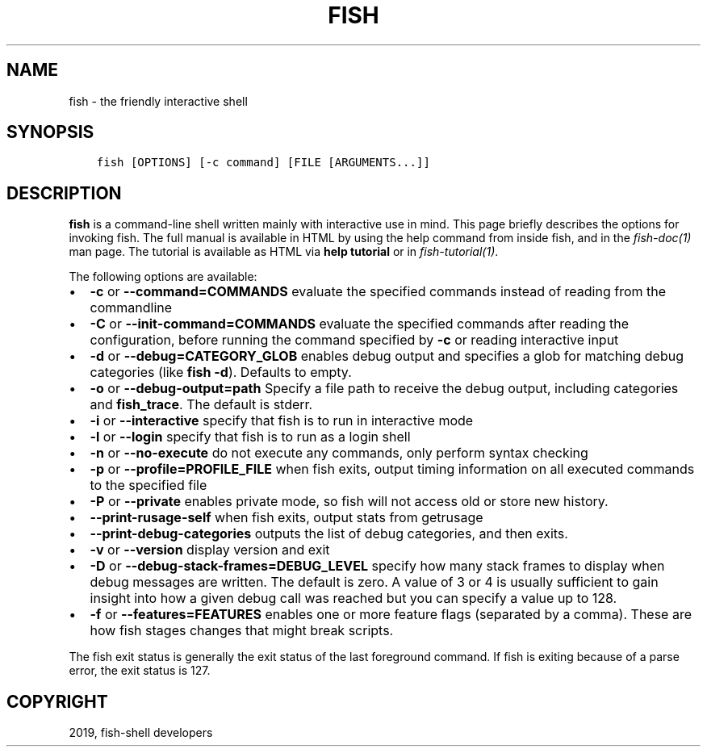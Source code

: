 .\" Man page generated from reStructuredText.
.
.TH "FISH" "1" "Apr 29, 2020" "3.1" "fish-shell"
.SH NAME
fish \- the friendly interactive shell
.
.nr rst2man-indent-level 0
.
.de1 rstReportMargin
\\$1 \\n[an-margin]
level \\n[rst2man-indent-level]
level margin: \\n[rst2man-indent\\n[rst2man-indent-level]]
-
\\n[rst2man-indent0]
\\n[rst2man-indent1]
\\n[rst2man-indent2]
..
.de1 INDENT
.\" .rstReportMargin pre:
. RS \\$1
. nr rst2man-indent\\n[rst2man-indent-level] \\n[an-margin]
. nr rst2man-indent-level +1
.\" .rstReportMargin post:
..
.de UNINDENT
. RE
.\" indent \\n[an-margin]
.\" old: \\n[rst2man-indent\\n[rst2man-indent-level]]
.nr rst2man-indent-level -1
.\" new: \\n[rst2man-indent\\n[rst2man-indent-level]]
.in \\n[rst2man-indent\\n[rst2man-indent-level]]u
..
.SH SYNOPSIS
.INDENT 0.0
.INDENT 3.5
.sp
.nf
.ft C
fish [OPTIONS] [\-c command] [FILE [ARGUMENTS...]]
.ft P
.fi
.UNINDENT
.UNINDENT
.SH DESCRIPTION
.sp
\fBfish\fP is a command\-line shell written mainly with interactive use in mind. This page briefly describes the options for invoking fish. The full manual is available in HTML by using the help command from inside fish, and in the \fIfish\-doc(1)\fP man page. The tutorial is available as HTML via \fBhelp tutorial\fP or in \fIfish\-tutorial(1)\fP\&.
.sp
The following options are available:
.INDENT 0.0
.IP \(bu 2
\fB\-c\fP or \fB\-\-command=COMMANDS\fP evaluate the specified commands instead of reading from the commandline
.IP \(bu 2
\fB\-C\fP or \fB\-\-init\-command=COMMANDS\fP evaluate the specified commands after reading the configuration, before running the command specified by \fB\-c\fP or reading interactive input
.IP \(bu 2
\fB\-d\fP or \fB\-\-debug=CATEGORY_GLOB\fP enables debug output and specifies a glob for matching debug categories (like \fBfish \-d\fP). Defaults to empty.
.IP \(bu 2
\fB\-o\fP or \fB\-\-debug\-output=path\fP Specify a file path to receive the debug output, including categories and \fBfish_trace\fP\&. The default is stderr.
.IP \(bu 2
\fB\-i\fP or \fB\-\-interactive\fP specify that fish is to run in interactive mode
.IP \(bu 2
\fB\-l\fP or \fB\-\-login\fP specify that fish is to run as a login shell
.IP \(bu 2
\fB\-n\fP or \fB\-\-no\-execute\fP do not execute any commands, only perform syntax checking
.IP \(bu 2
\fB\-p\fP or \fB\-\-profile=PROFILE_FILE\fP when fish exits, output timing information on all executed commands to the specified file
.IP \(bu 2
\fB\-P\fP or \fB\-\-private\fP enables private mode, so fish will not access old or store new history.
.IP \(bu 2
\fB\-\-print\-rusage\-self\fP when fish exits, output stats from getrusage
.IP \(bu 2
\fB\-\-print\-debug\-categories\fP outputs the list of debug categories, and then exits.
.IP \(bu 2
\fB\-v\fP or \fB\-\-version\fP display version and exit
.IP \(bu 2
\fB\-D\fP or \fB\-\-debug\-stack\-frames=DEBUG_LEVEL\fP specify how many stack frames to display when debug messages are written. The default is zero. A value of 3 or 4 is usually sufficient to gain insight into how a given debug call was reached but you can specify a value up to 128.
.IP \(bu 2
\fB\-f\fP or \fB\-\-features=FEATURES\fP enables one or more feature flags (separated by a comma). These are how fish stages changes that might break scripts.
.UNINDENT
.sp
The fish exit status is generally the exit status of the last foreground command. If fish is exiting because of a parse error, the exit status is 127.
.SH COPYRIGHT
2019, fish-shell developers
.\" Generated by docutils manpage writer.
.
